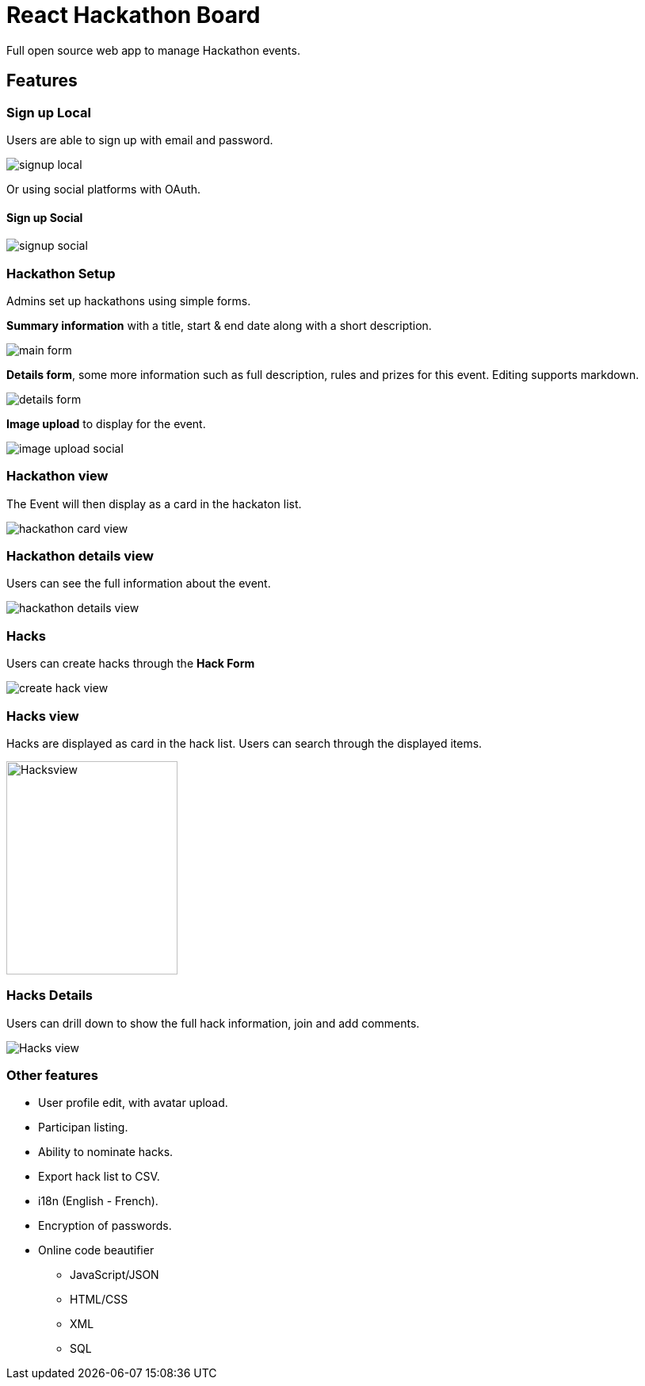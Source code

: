 = React Hackathon Board

Full open source web app to manage Hackathon events.


toc::[]


== Features



=== Sign up Local

Users are able to sign up with email and password.

image::https://github.com/hirako2000/hirako2000.github.io/blob/master/images/hackathonSignupLocal.png?raw=true[signup local]


Or using social platforms with OAuth.

#### Sign up Social
image::https://github.com/hirako2000/hirako2000.github.io/blob/master/images/hackathonSignupSocial.png?raw=true[signup social]



=== Hackathon Setup

Admins set up hackathons using simple forms.

*Summary information* with a title, start & end date along with a short description.

image::https://github.com/hirako2000/hirako2000.github.io/blob/master/images/hackathonMainForm.png?raw=true[main form]


*Details form*, some more information such as full description, rules and prizes for this event. Editing supports markdown.

image::https://github.com/hirako2000/hirako2000.github.io/blob/master/images/hackathonDetailsForm.png?raw=true[details form]


*Image upload* to display for the event.

image::https://github.com/hirako2000/hirako2000.github.io/blob/master/images/hackathonImageForm.png?raw=true[image upload social]

=== Hackathon view

The Event will then display as a card in the hackaton list.

image::https://github.com/hirako2000/hirako2000.github.io/blob/master/images/hackathonView.png?raw=true[hackathon card view]


=== Hackathon details view

Users can see the full information about the event.

image::https://github.com/hirako2000/hirako2000.github.io/blob/master/images/hackathonDetailsView.png?raw=true[hackathon details view]


=== Hacks

Users can create hacks through the *Hack Form*

image::https://github.com/hirako2000/hirako2000.github.io/blob/master/images/createHackView.png?raw=true[create hack view]

=== Hacks view

Hacks are displayed as card in the hack list.
Users can search through the displayed items.

image::https://github.com/hirako2000/hirako2000.github.io/blob/master/images/hacksView.png?raw=true[alt=Hacksview, width=216, height=269]

=== Hacks Details

Users can drill down to show the full hack information, join and add comments.

image::https://github.com/hirako2000/hirako2000.github.io/blob/master/images/HackDetailsView.png?raw=true[Hacks view]



=== Other features

- User profile edit, with avatar upload.
- Participan listing.
- Ability to nominate hacks.
- Export hack list to CSV.
- i18n (English - French).
- Encryption of passwords.
- Online code beautifier
  * JavaScript/JSON
  * HTML/CSS
  * XML
  * SQL




